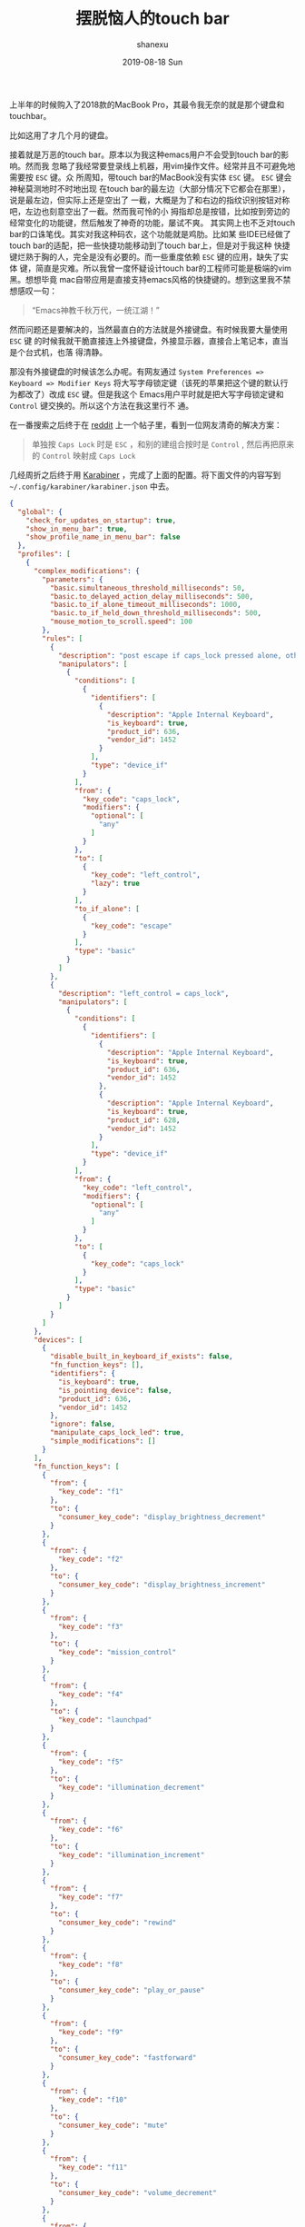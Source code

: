 #+TITLE:       摆脱恼人的touch bar
#+AUTHOR:      shanexu
#+EMAIL:       xusheng0711@gmail.com
#+DATE:        2019-08-18 Sun
#+URI:         /blog/%y/%m/%d/escape-touch-bar
#+KEYWORDS:    touchbar, karabiner
#+TAGS:        life
#+LANGUAGE:    en
#+OPTIONS:     H:3 num:nil toc:nil \n:nil ::t |:t ^:nil -:nil f:t *:t <:t
#+DESCRIPTION: how to escape from touch bar

上半年的时候购入了2018款的MacBook Pro，其最令我无奈的就是那个键盘和touchbar。

比如这用了才几个月的键盘。

[[https://user-images.githubusercontent.com/1257453/63224623-7a34cc80-c1b6-11e9-8a19-a3e0365e90ba.jpg]]

接着就是万恶的touch bar。原本以为我这种emacs用户不会受到touch bar的影响。然而我
忽略了我经常要登录线上机器，用vim操作文件。经常并且不可避免地需要按 =ESC= 键。众
所周知，带touch bar的MacBook没有实体 =ESC= 键。 =ESC= 键会神秘莫测地时不时地出现
在touch bar的最左边（大部分情况下它都会在那里），说是最左边，但实际上还是空出了
一截，大概是为了和右边的指纹识别按钮对称吧，左边也刻意空出了一截。然而我可怜的小
拇指却总是按错，比如按到旁边的经常变化的功能键，然后触发了神奇的功能，屡试不爽。
其实网上也不乏对touch bar的口诛笔伐。其实对我这种码农，这个功能就是鸡肋。比如某
些IDE已经做了touch bar的适配，把一些快捷功能移动到了touch bar上，但是对于我这种
快捷键烂熟于胸的人，完全是没有必要的。而一些重度依赖 =ESC= 键的应用，缺失了实体
键，简直是灾难。所以我曾一度怀疑设计touch bar的工程师可能是极端的vim黑。想想毕竟
mac自带应用是直接支持emacs风格的快捷键的。想到这里我不禁想感叹一句：

#+begin_quote
“Emacs神教千秋万代，一统江湖！”
#+end_quote

然而问题还是要解决的，当然最直白的方法就是外接键盘。有时候我要大量使用 =ESC= 键
的时候我就干脆直接连上外接键盘，外接显示器，直接合上笔记本，直当是个台式机，也落
得清静。

那没有外接键盘的时候该怎么办呢。有网友通过 =System Preferences => Keyboard => Modifier Keys=
将大写字母锁定键（该死的苹果把这个键的默认行为都改了）改成 =ESC= 键。但是我这个
Emacs用户平时就是把大写字母锁定键和 =Control= 键交换的。所以这个方法在我这里行不
通。

在一番搜索之后终于在 [[https://www.reddit.com][reddit]] 上一个帖子里，看到一位网友清奇的解决方案：

#+begin_quote
单独按 =Caps Lock= 时是 =ESC= ，和别的建组合按时是 =Control= , 然后再把原来的
=Control= 映射成 =Caps Lock=
#+end_quote

几经周折之后终于用 [[https://github.com/tekezo/Karabiner][Karabiner]] ，完成了上面的配置。将下面文件的内容写到
=~/.config/karabiner/karabiner.json= 中去。

#+begin_src json
{
  "global": {
    "check_for_updates_on_startup": true,
    "show_in_menu_bar": true,
    "show_profile_name_in_menu_bar": false
  },
  "profiles": [
    {
      "complex_modifications": {
        "parameters": {
          "basic.simultaneous_threshold_milliseconds": 50,
          "basic.to_delayed_action_delay_milliseconds": 500,
          "basic.to_if_alone_timeout_milliseconds": 1000,
          "basic.to_if_held_down_threshold_milliseconds": 500,
          "mouse_motion_to_scroll.speed": 100
        },
        "rules": [
          {
            "description": "post escape if caps_lock pressed alone, otherwise left_control",
            "manipulators": [
              {
                "conditions": [
                  {
                    "identifiers": [
                      {
                        "description": "Apple Internal Keyboard",
                        "is_keyboard": true,
                        "product_id": 636,
                        "vendor_id": 1452
                      }
                    ],
                    "type": "device_if"
                  }
                ],
                "from": {
                  "key_code": "caps_lock",
                  "modifiers": {
                    "optional": [
                      "any"
                    ]
                  }
                },
                "to": [
                  {
                    "key_code": "left_control",
                    "lazy": true
                  }
                ],
                "to_if_alone": [
                  {
                    "key_code": "escape"
                  }
                ],
                "type": "basic"
              }
            ]
          },
          {
            "description": "left_control = caps_lock",
            "manipulators": [
              {
                "conditions": [
                  {
                    "identifiers": [
                      {
                        "description": "Apple Internal Keyboard",
                        "is_keyboard": true,
                        "product_id": 636,
                        "vendor_id": 1452
                      },
                      {
                        "description": "Apple Internal Keyboard",
                        "is_keyboard": true,
                        "product_id": 628,
                        "vendor_id": 1452
                      }
                    ],
                    "type": "device_if"
                  }
                ],
                "from": {
                  "key_code": "left_control",
                  "modifiers": {
                    "optional": [
                      "any"
                    ]
                  }
                },
                "to": [
                  {
                    "key_code": "caps_lock"
                  }
                ],
                "type": "basic"
              }
            ]
          }
        ]
      },
      "devices": [
        {
          "disable_built_in_keyboard_if_exists": false,
          "fn_function_keys": [],
          "identifiers": {
            "is_keyboard": true,
            "is_pointing_device": false,
            "product_id": 636,
            "vendor_id": 1452
          },
          "ignore": false,
          "manipulate_caps_lock_led": true,
          "simple_modifications": []
        }
      ],
      "fn_function_keys": [
        {
          "from": {
            "key_code": "f1"
          },
          "to": {
            "consumer_key_code": "display_brightness_decrement"
          }
        },
        {
          "from": {
            "key_code": "f2"
          },
          "to": {
            "consumer_key_code": "display_brightness_increment"
          }
        },
        {
          "from": {
            "key_code": "f3"
          },
          "to": {
            "key_code": "mission_control"
          }
        },
        {
          "from": {
            "key_code": "f4"
          },
          "to": {
            "key_code": "launchpad"
          }
        },
        {
          "from": {
            "key_code": "f5"
          },
          "to": {
            "key_code": "illumination_decrement"
          }
        },
        {
          "from": {
            "key_code": "f6"
          },
          "to": {
            "key_code": "illumination_increment"
          }
        },
        {
          "from": {
            "key_code": "f7"
          },
          "to": {
            "consumer_key_code": "rewind"
          }
        },
        {
          "from": {
            "key_code": "f8"
          },
          "to": {
            "consumer_key_code": "play_or_pause"
          }
        },
        {
          "from": {
            "key_code": "f9"
          },
          "to": {
            "consumer_key_code": "fastforward"
          }
        },
        {
          "from": {
            "key_code": "f10"
          },
          "to": {
            "consumer_key_code": "mute"
          }
        },
        {
          "from": {
            "key_code": "f11"
          },
          "to": {
            "consumer_key_code": "volume_decrement"
          }
        },
        {
          "from": {
            "key_code": "f12"
          },
          "to": {
            "consumer_key_code": "volume_increment"
          }
        }
      ],
      "name": "Default profile",
      "parameters": {
        "delay_milliseconds_before_open_device": 1000
      },
      "selected": true,
      "simple_modifications": [],
      "virtual_hid_keyboard": {
        "country_code": 0,
        "mouse_key_xy_scale": 100
      }
    }
  ]
}
#+end_src

用了一段时间后，大部分场景下没问题。但是在用Emacs的时候，会因为失误，按出 =ESC=
键，而导致一些麻烦，最后我直接把右边的 =Command= 键映射成了 =ESC= 键。我惊讶地发
现，右手的功能键除了 =Shift= 键，其他的我几乎从来的都不碰。

我承认touch bar算是一种创新，能够给一成不变的键盘，带来一丝活力。然而为了这种不
是刚需的创新，阉割掉一排功能键，是不是又有点有失偏颇呢？

